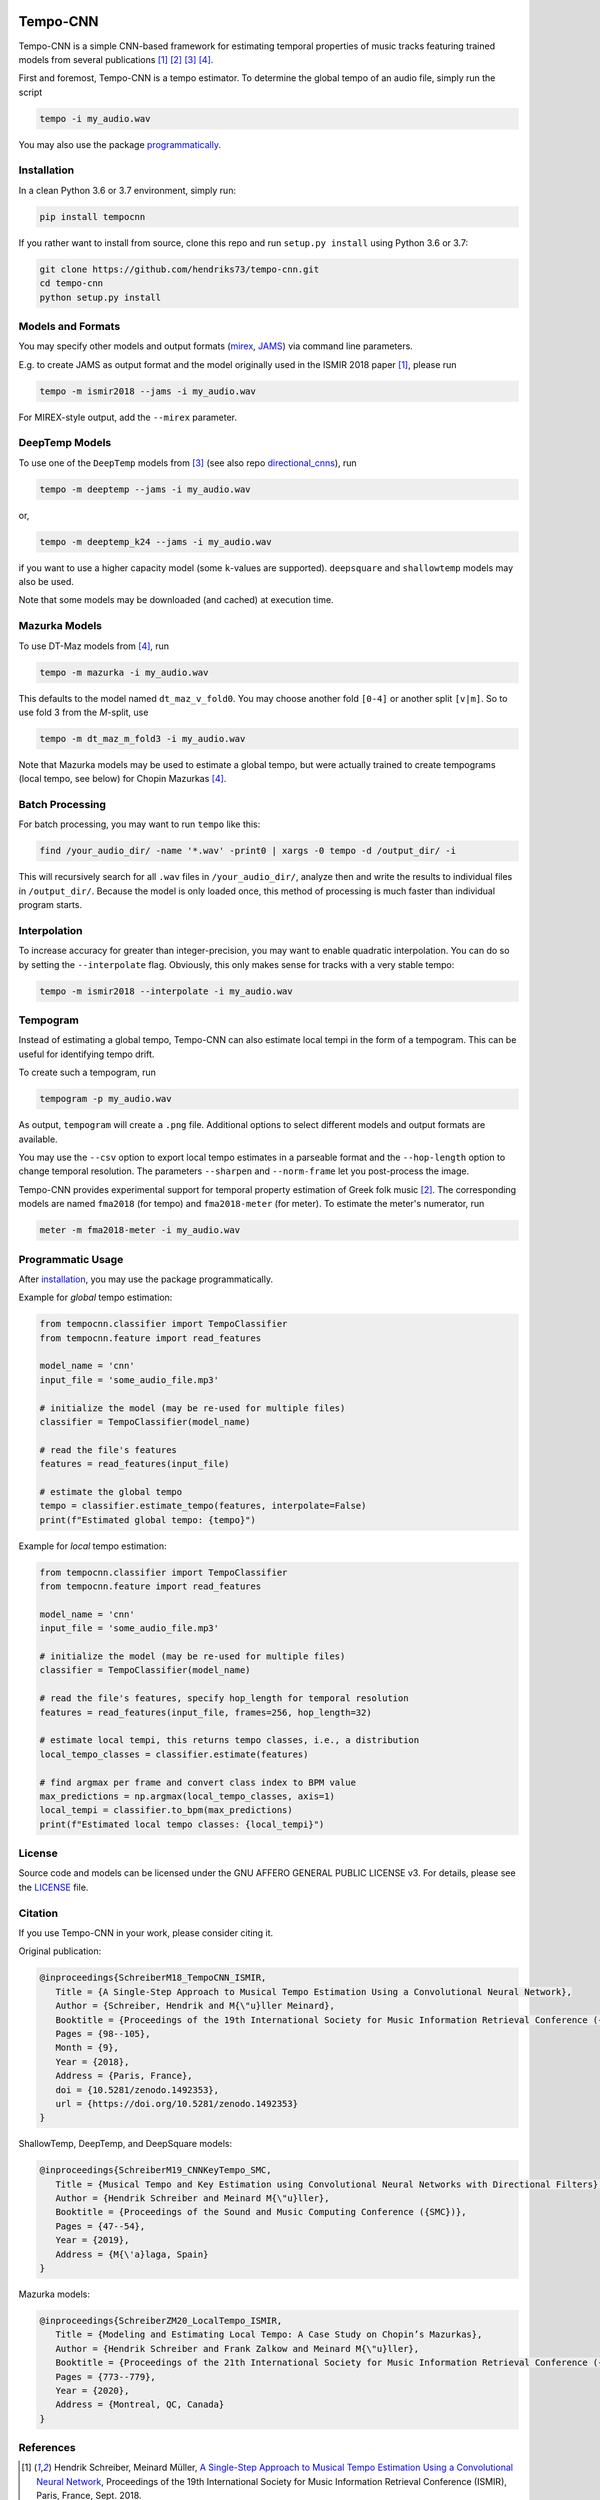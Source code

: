 .. image:: https://img.shields.io/badge/License-AGPL%20v3-blue.svg
   :target: https://www.gnu.org/licenses/agpl-3.0

.. image:: https://zenodo.org/badge/DOI/10.5281/zenodo.1492353.svg
   :target: https://doi.org/10.5281/zenodo.1492353

.. image:: https://zenodo.org/badge/DOI/10.5281/zenodo.3553592.svg
   :target: https://doi.org/10.5281/zenodo.3553592

.. image:: https://github.com/hendriks73/tempo-cnn/workflows/Build%20and%20Test/badge.svg
   :target: https://github.com/hendriks73/tempo-cnn/actions

.. image:: https://badge.fury.io/py/tempocnn.svg
    :target: https://badge.fury.io/py/tempocnn

=========
Tempo-CNN
=========

Tempo-CNN is a simple CNN-based framework for estimating temporal properties
of music tracks featuring trained models from several publications
[1]_ [2]_ [3]_ [4]_.

First and foremost, Tempo-CNN is a tempo estimator. To determine the global tempo of
an audio file, simply run the script

.. code-block:: console

    tempo -i my_audio.wav


You may also use the package `programmatically <#programmatic_usage>`_.

Installation
============

In a clean Python 3.6 or 3.7 environment, simply run:

.. code-block:: console

    pip install tempocnn


If you rather want to install from source, clone this repo and run
``setup.py install`` using Python 3.6 or 3.7:

.. code-block:: console

    git clone https://github.com/hendriks73/tempo-cnn.git
    cd tempo-cnn
    python setup.py install


Models and Formats
==================

You may specify other models and output formats (`mirex <http://www.music-ir.org/mirex/wiki/2018:Audio_Tempo_Estimation>`_,
`JAMS <https://github.com/marl/jams>`_) via command line parameters.

E.g. to create JAMS as output format and the model originally used in the ISMIR 2018
paper [1]_, please run

.. code-block:: console

    tempo -m ismir2018 --jams -i my_audio.wav

For MIREX-style output, add the ``--mirex`` parameter.


DeepTemp Models
===============

To use one of the ``DeepTemp`` models from [3]_ (see also repo
`directional_cnns <https://github.com/hendriks73/directional_cnns>`_), run

.. code-block:: console

    tempo -m deeptemp --jams -i my_audio.wav

or,

.. code-block:: console

    tempo -m deeptemp_k24 --jams -i my_audio.wav

if you want to use a higher capacity model (some ``k``-values are supported).
``deepsquare`` and ``shallowtemp`` models may also be used.

Note that some models may be downloaded (and cached) at execution time.

Mazurka Models
==============

To use DT-Maz models from [4]_, run

.. code-block:: console

    tempo -m mazurka -i my_audio.wav

This defaults to the model named ``dt_maz_v_fold0``.
You may choose another fold ``[0-4]`` or another split ``[v|m]``.
So to use fold 3 from the *M*-split, use

.. code-block:: console

    tempo -m dt_maz_m_fold3 -i my_audio.wav

Note that Mazurka models may be used to estimate a global tempo, but were
actually trained to create tempograms (local tempo, see below) for Chopin
Mazurkas [4]_.

Batch Processing
================

For batch processing, you may want to run ``tempo`` like this:

.. code-block:: console

    find /your_audio_dir/ -name '*.wav' -print0 | xargs -0 tempo -d /output_dir/ -i

This will recursively search for all ``.wav`` files in ``/your_audio_dir/``, analyze then
and write the results to individual files in ``/output_dir/``. Because the model is only
loaded once, this method of processing is much faster than individual program starts.

Interpolation
=============

To increase accuracy for greater than integer-precision, you may want to enable quadratic interpolation.
You can do so by setting the ``--interpolate`` flag. Obviously, this only makes sense for tracks
with a very stable tempo:

.. code-block:: console

    tempo -m ismir2018 --interpolate -i my_audio.wav

Tempogram
=========

Instead of estimating a global tempo, Tempo-CNN can also estimate local tempi in the
form of a tempogram. This can be useful for identifying tempo drift.

To create such a tempogram, run

.. code-block:: console

    tempogram -p my_audio.wav

As output, ``tempogram`` will create a ``.png`` file. Additional options to select different models
and output formats are available.

You may use the ``--csv`` option to export local tempo estimates in a parseable format and the
``--hop-length`` option to change temporal resolution.
The parameters ``--sharpen`` and ``--norm-frame`` let you post-process the image.

Tempo-CNN provides experimental support for temporal property estimation of Greek
folk music [2]_. The corresponding models are named ``fma2018`` (for tempo) and ``fma2018-meter``
(for meter). To estimate the meter's numerator, run

.. code-block:: console

    meter -m fma2018-meter -i my_audio.wav

Programmatic Usage
==================

After `installation <#installation>`_, you may use
the package programmatically.

Example for *global* tempo estimation:

.. code-block:: python

    from tempocnn.classifier import TempoClassifier
    from tempocnn.feature import read_features

    model_name = 'cnn'
    input_file = 'some_audio_file.mp3'

    # initialize the model (may be re-used for multiple files)
    classifier = TempoClassifier(model_name)

    # read the file's features
    features = read_features(input_file)

    # estimate the global tempo
    tempo = classifier.estimate_tempo(features, interpolate=False)
    print(f"Estimated global tempo: {tempo}")


Example for *local* tempo estimation:


.. code-block:: python

    from tempocnn.classifier import TempoClassifier
    from tempocnn.feature import read_features

    model_name = 'cnn'
    input_file = 'some_audio_file.mp3'

    # initialize the model (may be re-used for multiple files)
    classifier = TempoClassifier(model_name)

    # read the file's features, specify hop_length for temporal resolution
    features = read_features(input_file, frames=256, hop_length=32)

    # estimate local tempi, this returns tempo classes, i.e., a distribution
    local_tempo_classes = classifier.estimate(features)

    # find argmax per frame and convert class index to BPM value
    max_predictions = np.argmax(local_tempo_classes, axis=1)
    local_tempi = classifier.to_bpm(max_predictions)
    print(f"Estimated local tempo classes: {local_tempi}")


License
=======

Source code and models can be licensed under the GNU AFFERO GENERAL PUBLIC LICENSE v3.
For details, please see the `LICENSE <LICENSE>`_ file.


Citation
========

If you use Tempo-CNN in your work, please consider citing it.

Original publication:

.. code-block:: latex

   @inproceedings{SchreiberM18_TempoCNN_ISMIR,
      Title = {A Single-Step Approach to Musical Tempo Estimation Using a Convolutional Neural Network},
      Author = {Schreiber, Hendrik and M{\"u}ller Meinard},
      Booktitle = {Proceedings of the 19th International Society for Music Information Retrieval Conference ({ISMIR})},
      Pages = {98--105},
      Month = {9},
      Year = {2018},
      Address = {Paris, France},
      doi = {10.5281/zenodo.1492353},
      url = {https://doi.org/10.5281/zenodo.1492353}
   }

ShallowTemp, DeepTemp, and DeepSquare models:

.. code-block:: latex

   @inproceedings{SchreiberM19_CNNKeyTempo_SMC,
      Title = {Musical Tempo and Key Estimation using Convolutional Neural Networks with Directional Filters},
      Author = {Hendrik Schreiber and Meinard M{\"u}ller},
      Booktitle = {Proceedings of the Sound and Music Computing Conference ({SMC})},
      Pages = {47--54},
      Year = {2019},
      Address = {M{\'a}laga, Spain}
   }

Mazurka models:

.. code-block:: latex

   @inproceedings{SchreiberZM20_LocalTempo_ISMIR,
      Title = {Modeling and Estimating Local Tempo: A Case Study on Chopin’s Mazurkas},
      Author = {Hendrik Schreiber and Frank Zalkow and Meinard M{\"u}ller},
      Booktitle = {Proceedings of the 21th International Society for Music Information Retrieval Conference ({ISMIR})},
      Pages = {773--779},
      Year = {2020},
      Address = {Montreal, QC, Canada}
   }

References
==========

.. [1] Hendrik Schreiber, Meinard Müller, `A Single-Step Approach to Musical Tempo Estimation
    Using a Convolutional Neural Network <https://zenodo.org/record/1492353/files/141_Paper.pdf>`_,
    Proceedings of the 19th International Society for Music Information
    Retrieval Conference (ISMIR), Paris, France, Sept. 2018.
.. [2] Hendrik Schreiber, `Technical Report: Tempo and Meter Estimation for
    Greek Folk Music Using Convolutional Neural Networks and Transfer Learning
    <http://www.tagtraum.com/download/2018_SchreiberGreekFolkTempoMeter.pdf>`_,
    8th International Workshop on Folk Music Analysis (FMA),
    Thessaloniki, Greece, June 2018.
.. [3] Hendrik Schreiber, Meinard Müller, `Musical Tempo and Key Estimation using Convolutional
    Neural Networks with Directional Filters
    <http://smc2019.uma.es/articles/P1/P1_07_SMC2019_paper.pdf>`_,
    Proceedings of the Sound and Music Computing Conference (SMC),
    Málaga, Spain, 2019.
.. [4] Hendrik Schreiber, Frank Zalkow, Meinard Müller,
    `Modeling and Estimating Local Tempo: A Case Study on Chopin’s
    Mazurkas <https://program.ismir2020.net/static/final_papers/14.pdf>`_,
    Proceedings of the 21st International Society for Music Information
    Retrieval Conference (ISMIR), Montréal, QC, Canada, Oct. 2020.
